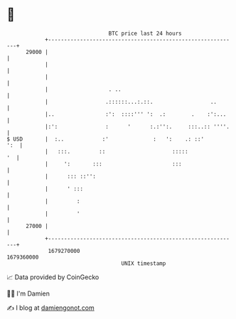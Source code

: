 * 👋

#+begin_example
                                   BTC price last 24 hours                    
               +------------------------------------------------------------+ 
         29000 |                                                            | 
               |                                                            | 
               |                                                            | 
               |                   . ..                                     | 
               |                  .::::::...:.::.                  ..       | 
               |..                :':  ::::''' ':  .:        .    :':...    | 
               |:':               :      '      :.:'':.     :::..:: ''''.   | 
   $ USD       |  :..            :'              :   ':    .: ::'       ':  | 
               |   :::.         ::                     :::::             '  | 
               |     ':       :::                      :::                  | 
               |      ::: ::'':                                             | 
               |      ' :::                                                 | 
               |         :                                                  | 
               |         '                                                  | 
         27000 |                                                            | 
               +------------------------------------------------------------+ 
                1679270000                                        1679360000  
                                       UNIX timestamp                         
#+end_example
📈 Data provided by CoinGecko

🧑‍💻 I'm Damien

✍️ I blog at [[https://www.damiengonot.com][damiengonot.com]]
